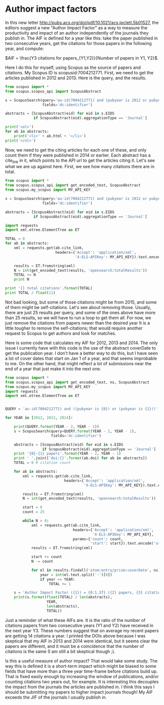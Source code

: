 * Author impact factors
  :PROPERTIES:
  :categories: bibliometrics
  :date:     2015/08/11 09:12:19
  :updated:  2015/08/11 09:12:19
  :END:

In this new letter http://pubs.acs.org/doi/pdf/10.1021/acs.jpclett.5b01527, the editors suggest a new "Author Impact Factor" as a way to measure the productivity and impact of an author independently of the journals they publish in. The AIF is defined for a year like this: take the paper published in two consecutive years, get the citations for those papers in the following year, and compute:

\(AIF = \frac{Y3 citations for papers_{Y1,Y2}}{Number of papers in Y1, Y2}\).

Here I do this for myself, using Scopus as the source of papers and citations. My Scopus ID is
scopusid:7004212771. First, we need to get the articles published in 2012 and 2013. Here is the query, and the results.

#+BEGIN_SRC python :results html
from scopus import *
from scopus.scopus_api import ScopusAbstract

s = ScopusSearch(query='au-id(7004212771) and (pubyear is 2012 or pubyear is 2013)',
                 fields='dc:identifier')

abstracts = [ScopusAbstract(eid) for eid in s.EIDS
             if ScopusAbstract(eid).aggregationType == 'Journal']

print('<ol>')
for ab in abstracts:
    print('<li>' + ab.html + '</li>')
print('</ol>')
#+END_SRC
#+RESULTS:
#+BEGIN_HTML
<ol>
<li><a href="http://www.scopus.com/authid/detail.url?origin=AuthorProfile&authorId=55005205100">Anita S. Lee</a>, <a href="http://www.scopus.com/authid/detail.url?origin=AuthorProfile&authorId=35603120700">John C. Eslick</a>, <a href="http://www.scopus.com/authid/detail.url?origin=AuthorProfile&authorId=55772901000">David C. Miller</a> and <a href="http://www.scopus.com/authid/detail.url?origin=AuthorProfile&authorId=7004212771">John R. Kitchin</a>, <a href="http://www.scopus.com/inward/record.url?partnerID=HzOxMe3b&scp=84880986072&origin=inward">Comparisons of amine solvents for post-combustion CO2 capture: A multi-objective analysis approach</a>, <a href="http://www.scopus.com/source/sourceInfo.url?sourceId=6200180161">International Journal of Greenhouse Gas Control</a>, <b>18</b>, p. 68-74, (2013-10-01). <a href="https://doi.org/10.1016/j.ijggc.2013.06.020">doi:10.1016/j.ijggc.2013.06.020</a>.</li>
<li><a href="http://www.scopus.com/authid/detail.url?origin=AuthorProfile&authorId=55569145100">Alexander P. Hallenbeck</a> and <a href="http://www.scopus.com/authid/detail.url?origin=AuthorProfile&authorId=7004212771">John R. Kitchin</a>, <a href="http://www.scopus.com/inward/record.url?partnerID=HzOxMe3b&scp=84881394200&origin=inward">Effects of O2 and SO2 on the capture capacity of a primary-amine based polymeric CO2 sorbent</a>, <a href="http://www.scopus.com/source/sourceInfo.url?sourceId=13057">Industrial and Engineering Chemistry Research</a>, <b>52(31)</b>, p. 10788-10794, (2013-08-07). <a href="https://doi.org/10.1021/ie400582a">doi:10.1021/ie400582a</a>.</li>
<li><a href="http://www.scopus.com/authid/detail.url?origin=AuthorProfile&authorId=55373026900">James X. Mao</a>, <a href="http://www.scopus.com/authid/detail.url?origin=AuthorProfile&authorId=55005205100">Anita S. Lee</a>, <a href="http://www.scopus.com/authid/detail.url?origin=AuthorProfile&authorId=7004212771">John R. Kitchin</a>, <a href="http://www.scopus.com/authid/detail.url?origin=AuthorProfile&authorId=24081524800">Hunaid B. Nulwala</a>, <a href="http://www.scopus.com/authid/detail.url?origin=AuthorProfile&authorId=6701399651">David R. Luebke</a> and <a href="http://www.scopus.com/authid/detail.url?origin=AuthorProfile&authorId=7003584159">Krishnan Damodaran</a>, <a href="http://www.scopus.com/inward/record.url?partnerID=HzOxMe3b&scp=84873706643&origin=inward">Interactions in 1-ethyl-3-methyl imidazolium tetracyanoborate ion pair: Spectroscopic and density functional study</a>, <a href="http://www.scopus.com/source/sourceInfo.url?sourceId=24642">Journal of Molecular Structure</a>, <b>1038</b>, p. 12-18, (2013-04-24). <a href="https://doi.org/10.1016/j.molstruc.2013.01.046">doi:10.1016/j.molstruc.2013.01.046</a>.</li>
<li><a href="http://www.scopus.com/authid/detail.url?origin=AuthorProfile&authorId=26433085700">Federico Calle-Vallejo</a>, <a href="http://www.scopus.com/authid/detail.url?origin=AuthorProfile&authorId=23479647900">Nilay G. Inoglu</a>, <a href="http://www.scopus.com/authid/detail.url?origin=AuthorProfile&authorId=25224517700">Hai-Yan Su</a>, <a href="http://www.scopus.com/authid/detail.url?origin=AuthorProfile&authorId=27667815700">José I. Martínez</a>, <a href="http://www.scopus.com/authid/detail.url?origin=AuthorProfile&authorId=35491189200">Isabela C. Man</a>, <a href="http://www.scopus.com/authid/detail.url?origin=AuthorProfile&authorId=7006205398">Marc T. M. Koper</a>, <a href="http://www.scopus.com/authid/detail.url?origin=AuthorProfile&authorId=7004212771">John R. Kitchin</a> and <a href="http://www.scopus.com/authid/detail.url?origin=AuthorProfile&authorId=9742604300">Jan Rossmeisl</a>, <a href="http://www.scopus.com/inward/record.url?partnerID=HzOxMe3b&scp=84876703352&origin=inward">Number of outer electrons as descriptor for adsorption processes on transition metals and their oxides</a>, <a href="http://www.scopus.com/source/sourceInfo.url?sourceId=19700200838">Chemical Science</a>, <b>4(3)</b>, p. 1245-1249, (2013-03-01). <a href="https://doi.org/10.1039/c2sc21601a">doi:10.1039/c2sc21601a</a>.</li>
<li><a href="http://www.scopus.com/authid/detail.url?origin=AuthorProfile&authorId=55005205100">Anita S. Lee</a> and <a href="http://www.scopus.com/authid/detail.url?origin=AuthorProfile&authorId=7004212771">John R. Kitchin</a>, <a href="http://www.scopus.com/inward/record.url?partnerID=HzOxMe3b&scp=84867809683&origin=inward">Chemical and molecular descriptors for the reactivity of amines with CO
                    2 </a>, <a href="http://www.scopus.com/source/sourceInfo.url?sourceId=13057">Industrial and Engineering Chemistry Research</a>, <b>51(42)</b>, p. 13609-13618, (2012-10-24). <a href="https://doi.org/10.1021/ie301419q">doi:10.1021/ie301419q</a>.</li>
<li><a href="http://www.scopus.com/authid/detail.url?origin=AuthorProfile&authorId=7201763336">Edward S. Rubin</a>, <a href="http://www.scopus.com/authid/detail.url?origin=AuthorProfile&authorId=27467500000">Hari Mantripragada</a>, <a href="http://www.scopus.com/authid/detail.url?origin=AuthorProfile&authorId=55210428500">Aaron Marks</a>, <a href="http://www.scopus.com/authid/detail.url?origin=AuthorProfile&authorId=37081979100">Peter Versteeg</a> and <a href="http://www.scopus.com/authid/detail.url?origin=AuthorProfile&authorId=7004212771">John Kitchin</a>, <a href="http://www.scopus.com/inward/record.url?partnerID=HzOxMe3b&scp=84864914806&origin=inward">The outlook for improved carbon capture technology</a>, <a href="http://www.scopus.com/source/sourceInfo.url?sourceId=27538">Progress in Energy and Combustion Science</a>, <b>38(5)</b>, p. 630-671, (2012-10-01). <a href="https://doi.org/10.1016/j.pecs.2012.03.003">doi:10.1016/j.pecs.2012.03.003</a>.</li>
<li><a href="http://www.scopus.com/authid/detail.url?origin=AuthorProfile&authorId=52463103500">Sneha A. Akhade</a> and <a href="http://www.scopus.com/authid/detail.url?origin=AuthorProfile&authorId=7004212771">John R. Kitchin</a>, <a href="http://www.scopus.com/inward/record.url?partnerID=HzOxMe3b&scp=84865730756&origin=inward">Effects of strain, d-band filling, and oxidation state on the surface electronic structure and reactivity of 3d perovskite surfaces</a>, <a href="http://www.scopus.com/source/sourceInfo.url?sourceId=28134">Journal of Chemical Physics</a>, <b>137(8)</b>, Art. No. 084703, , (2012-08-28). <a href="https://doi.org/10.1063/1.4746117">doi:10.1063/1.4746117</a>.</li>
<li><a href="http://www.scopus.com/authid/detail.url?origin=AuthorProfile&authorId=35787409400">James Landon</a>, <a href="http://www.scopus.com/authid/detail.url?origin=AuthorProfile&authorId=55328415000">Ethan Demeter</a>, <a href="http://www.scopus.com/authid/detail.url?origin=AuthorProfile&authorId=23479647900">Nilay Inoǧlu</a>, <a href="http://www.scopus.com/authid/detail.url?origin=AuthorProfile&authorId=47962378000">Chris Keturakis</a>, <a href="http://www.scopus.com/authid/detail.url?origin=AuthorProfile&authorId=7006804734">Israel E. Wachs</a>, <a href="http://www.scopus.com/authid/detail.url?origin=AuthorProfile&authorId=8238710700">Relja Vasić</a>, <a href="http://www.scopus.com/authid/detail.url?origin=AuthorProfile&authorId=24404182600">Anatoly I. Frenkel</a> and <a href="http://www.scopus.com/authid/detail.url?origin=AuthorProfile&authorId=7004212771">John R. Kitchin</a>, <a href="http://www.scopus.com/inward/record.url?partnerID=HzOxMe3b&scp=84864592302&origin=inward">Spectroscopic characterization of mixed Fe-Ni oxide electrocatalysts for the oxygen evolution reaction in alkaline electrolytes</a>, <a href="http://www.scopus.com/source/sourceInfo.url?sourceId=19700188320">ACS Catalysis</a>, <b>2(8)</b>, p. 1793-1801, (2012-08-03). <a href="https://doi.org/10.1021/cs3002644">doi:10.1021/cs3002644</a>.</li>
<li><a href="http://www.scopus.com/authid/detail.url?origin=AuthorProfile&authorId=54973276000">Robin Chao</a>, <a href="http://www.scopus.com/authid/detail.url?origin=AuthorProfile&authorId=55308251800">Ratiporn Munprom</a>, <a href="http://www.scopus.com/authid/detail.url?origin=AuthorProfile&authorId=56347288000">Rumyana Petrova</a>, <a href="http://www.scopus.com/authid/detail.url?origin=AuthorProfile&authorId=12803603300">Kirk Gerdes</a>, <a href="http://www.scopus.com/authid/detail.url?origin=AuthorProfile&authorId=7004212771">John R. Kitchin</a> and <a href="http://www.scopus.com/authid/detail.url?origin=AuthorProfile&authorId=7004541416">Paul A. Salvador</a>, <a href="http://www.scopus.com/inward/record.url?partnerID=HzOxMe3b&scp=84863684845&origin=inward">Structure and relative thermal stability of mesoporous (La, Sr) MnO 3powders prepared using evaporation-induced self-assembly methods</a>, <a href="http://www.scopus.com/source/sourceInfo.url?sourceId=20982">Journal of the American Ceramic Society</a>, <b>95(7)</b>, p. 2339-2346, (2012-07-01). <a href="https://doi.org/10.1111/j.1551-2916.2012.05236.x">doi:10.1111/j.1551-2916.2012.05236.x</a>.</li>
<li><a href="http://www.scopus.com/authid/detail.url?origin=AuthorProfile&authorId=7004212771">John Kitchin</a>, <a href="http://www.scopus.com/inward/record.url?partnerID=HzOxMe3b&scp=84866142469&origin=inward">Preface: Trends in computational catalysis</a>, <a href="http://www.scopus.com/source/sourceInfo.url?sourceId=21971">Topics in Catalysis</a>, <b>55(5-6)</b>, p. 227-228, (2012-06-01). <a href="https://doi.org/10.1007/s11244-012-9808-0">doi:10.1007/s11244-012-9808-0</a>.</li>
<li><a href="http://www.scopus.com/authid/detail.url?origin=AuthorProfile&authorId=36472906200">W. Richard Alesi</a> and <a href="http://www.scopus.com/authid/detail.url?origin=AuthorProfile&authorId=7004212771">John R. Kitchin</a>, <a href="http://www.scopus.com/inward/record.url?partnerID=HzOxMe3b&scp=84861127526&origin=inward">Evaluation of a primary amine-functionalized ion-exchange resin for CO
                    2 capture</a>, <a href="http://www.scopus.com/source/sourceInfo.url?sourceId=13057">Industrial and Engineering Chemistry Research</a>, <b>51(19)</b>, p. 6907-6915, (2012-05-16). <a href="https://doi.org/10.1021/ie300452c">doi:10.1021/ie300452c</a>.</li>
</ol>
#+END_HTML

Now, we need to get the citing articles for each one of these, and only count them if they were published in 2014 or earlier. Each abstract has a cite_link in it, which points to the API url to get the articles citing it. Let's see what we are up against here. First, we see how many citations there are in total.

#+BEGIN_SRC python
from scopus import *
from scopus.scopus_api import get_encoded_text, ScopusAbstract
from scopus.my_scopus import MY_API_KEY

s = ScopusSearch(query='au-id(7004212771) and (pubyear is 2012 or pubyear is 2013)',
                 fields='dc:identifier')

abstracts = [ScopusAbstract(eid) for eid in s.EIDS
             if ScopusAbstract(eid).aggregationType == 'Journal']

import requests
import xml.etree.ElementTree as ET

TOTAL = 0
for ab in abstracts:
    xml = requests.get(ab.cite_link,
                       headers={'Accept': 'application/xml',
                                'X-ELS-APIKey': MY_API_KEY}).text.encode('utf-8')

    results = ET.fromstring(xml)
    N = int(get_encoded_text(results, 'opensearch:totalResults'))
    TOTAL += N
    print N

print '{} total citations'.format(TOTAL)
print TOTAL / float(11)
#+END_SRC

#+RESULTS:
#+begin_example
4
9
5
18
5
98
10
50
4
0
16
219 total citations
19.9090909091
#+end_example

Not bad looking, but some of those citations might be from 2015, and some of them might be self-citations.  Let's see about removing those. Usually, there are just 25 results per query, and some of the ones above have more than 25 results, so we will have to run a loop to get them all. For now, we just remove the citations from papers newer than the desired year It is a little tougher to remove the self-citations; that would require another request to Scopus to get authors and look for matches.

Here is some code that calculates my AIF for 2012, 2013 and 2014. The only issue I currently have with this code is the use of the abstract coverDate to get the publication year. I don't have a better way to do this, but I have seen a lot of cover dates that start on Jan 1 of a year, and that seems improbable to me. On the other hand, that might reflect a lot of submissions near the end of a year that just make it into the next one.

#+BEGIN_SRC python
from scopus import *
from scopus.scopus_api import get_encoded_text, ns, ScopusAbstract
from scopus.my_scopus import MY_API_KEY
import requests
import xml.etree.ElementTree as ET


QUERY = 'au-id(7004212771) and ((pubyear is {0}) or (pubyear is {1}))'

for YEAR in [2012, 2013, 2014]:

    print(QUERY.format(YEAR - 2, YEAR - 1))
    s = ScopusSearch(query=QUERY.format(YEAR - 2, YEAR - 1),
                     fields='dc:identifier')

    abstracts = [ScopusAbstract(eid) for eid in s.EIDS
                 if ScopusAbstract(eid).aggregationType == 'Journal']
    print '{0}-{1} papers'.format(YEAR - 2, YEAR - 1)
    print ' '.join(['doi:{}'.format(ab.doi) for ab in abstracts])
    TOTAL = 0 # citation count

    for ab in abstracts:
        xml = requests.get(ab.cite_link,
                           headers={'Accept': 'application/xml',
                                    'X-ELS-APIKey': MY_API_KEY}).text.encode('utf-8')

        results = ET.fromstring(xml)
        N = int(get_encoded_text(results, 'opensearch:totalResults'))

        start = 0
        count = 25

        while N > 0:
            xml = requests.get(ab.cite_link,
                               headers={'Accept': 'application/xml',
                                        'X-ELS-APIKey': MY_API_KEY},
                               params={'count': count,
                                       'start': start}).text.encode('utf-8')
            results = ET.fromstring(xml)

            start += count
            N -= count

            for el in results.findall('atom:entry/prism:coverDate', ns):
                year = int(el.text.split('-')[0])
                if year <= YEAR:
                    TOTAL += 1

    s = 'Author Impact Factor ({1}) = {0:1.3f} ({2} papers, {3} citations)\n'
    print(s.format(float(TOTAL) / len(abstracts),
                   YEAR,
                   len(abstracts),
                   TOTAL))
#+END_SRC

#+RESULTS:
#+begin_example
au-id(7004212771) and ((pubyear is 2010) or (pubyear is 2011))
2010-2011 papers
doi:10.1063/1.3631948 doi:10.1002/cctc.201000397 doi:10.1021/cs200039t doi:10.1063/1.3561287 doi:10.1002/cssc.201000056 doi:10.1149/1.3432440 doi:10.1103/PhysRevB.82.045414 doi:10.1016/j.fuel.2009.11.036 doi:10.1080/08927022.2010.481794
Author Impact Factor (2012) = 9.667 (9 papers, 87 citations)

au-id(7004212771) and ((pubyear is 2011) or (pubyear is 2012))
2011-2012 papers
doi:10.1021/ie301419q doi:10.1016/j.pecs.2012.03.003 doi:10.1063/1.4746117 doi:10.1021/cs3002644 doi:10.1111/j.1551-2916.2012.05236.x doi:10.1007/s11244-012-9808-0 doi:10.1021/ie300452c doi:10.1063/1.3631948 doi:10.1002/cctc.201000397 doi:10.1021/cs200039t doi:10.1063/1.3561287
Author Impact Factor (2013) = 14.000 (11 papers, 154 citations)

au-id(7004212771) and ((pubyear is 2012) or (pubyear is 2013))
2012-2013 papers
doi:10.1016/j.ijggc.2013.06.020 doi:10.1021/ie400582a doi:10.1016/j.molstruc.2013.01.046 doi:10.1039/c2sc21601a doi:10.1021/ie301419q doi:10.1016/j.pecs.2012.03.003 doi:10.1063/1.4746117 doi:10.1021/cs3002644 doi:10.1111/j.1551-2916.2012.05236.x doi:10.1007/s11244-012-9808-0 doi:10.1021/ie300452c
Author Impact Factor (2014) = 14.000 (11 papers, 154 citations)
#+end_example

Just a reminder of what these AIFs are. It is the ratio of the number of citations papers from two consecutive years (Y1 and Y2) have received in the next year Y3. These numbers suggest that on average my recent papers are getting 14 citations a year. I printed the DOIs above because I was skeptical that my AIF in 2013 and 2014 were identical, but it seems clear the papers are different, and it must be a coincidence that the number of citations is the same (I am still a bit skeptical though ;).

Is this a useful measure of author impact? That would take some study. The way this is defined it is a short-term impact which might be biased to some fields that have more than a three year time-frame before citations build up. That is fixed easily enough by increasing the window of publications, and/or counting citations two years out, for example. It is interesting this decouples the impact from the journals the articles are published in. I think this says I should be submitting my papers to higher impact journals though! My AIF exceeds the JIF of the journals I usually publish in.
